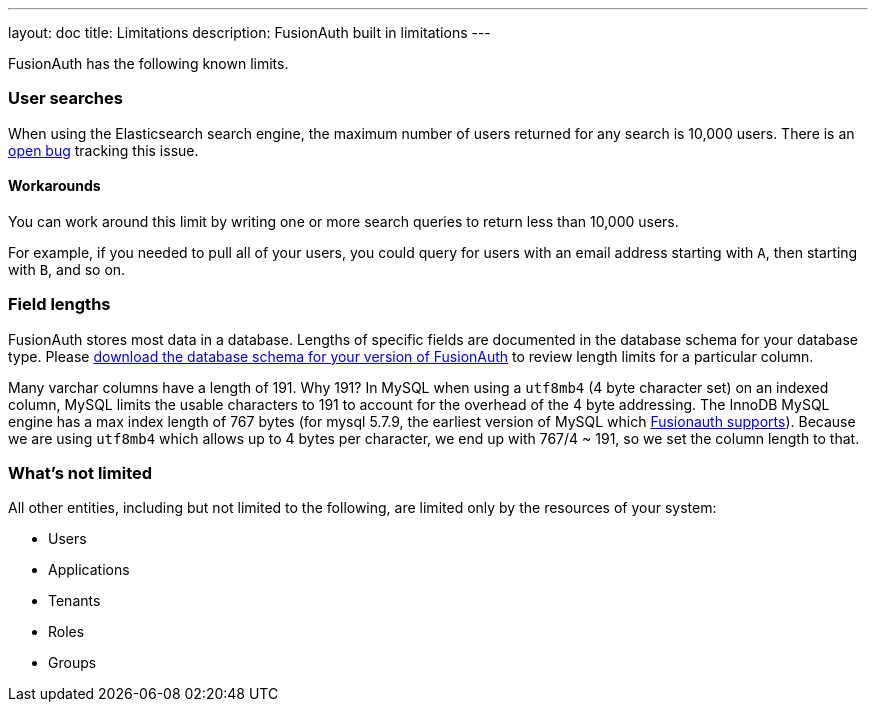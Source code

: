---
layout: doc
title: Limitations
description: FusionAuth built in limitations
---

FusionAuth has the following known limits.

=== User searches

When using the Elasticsearch search engine, the maximum number of users returned for any search is 10,000 users. There is an https://github.com/FusionAuth/fusionauth-issues/issues/494[open bug] tracking this issue.

==== Workarounds

You can work around this limit by writing one or more search queries to return less than 10,000 users. 

For example, if you needed to pull all of your users, you could query for users with an email address starting with `A`, then starting with `B`, and so on.

=== Field lengths

FusionAuth stores most data in a database. Lengths of specific fields are documented in the database schema for your database type. Please link:/direct-download[download the database schema for your version of FusionAuth] to review length limits for a particular column.

Many varchar columns have a length of 191. Why 191? In MySQL when using a `utf8mb4` (4 byte character set) on an indexed column, MySQL limits the usable characters to 191 to account for the overhead of the 4 byte addressing. The InnoDB MySQL engine has a max index length of 767 bytes (for mysql 5.7.9, the earliest version of MySQL which link:/docs/v1/tech/installation-guide/system-requirements[Fusionauth supports]). Because we are using `utf8mb4` which allows up to 4 bytes per character, we end up with 767/4 ~ 191, so we set the column length to that.

=== What's not limited

All other entities, including but not limited to the following, are limited only by the resources of your system:

* Users
* Applications
* Tenants
* Roles
* Groups
